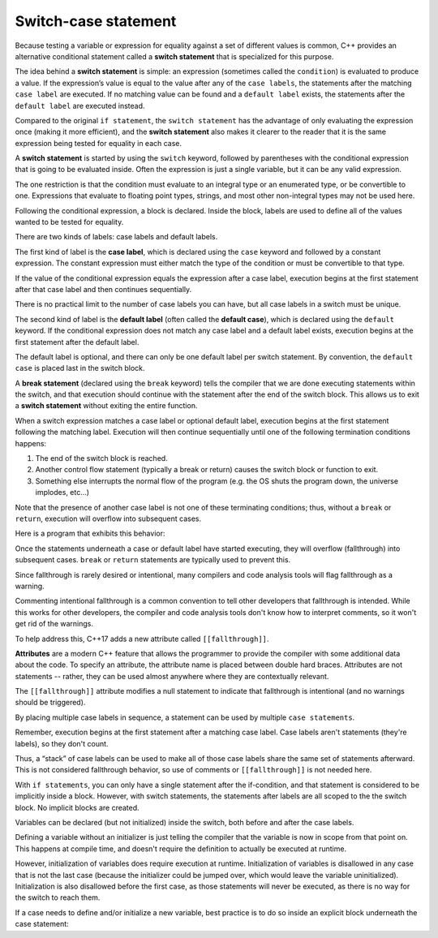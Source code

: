 #############################
Switch-case statement
#############################

Because testing a variable or expression for equality against a set of different values is common, C++ provides an alternative conditional statement called a **switch statement** that is specialized for this purpose.

.. code-block:: cpp
    :linenos:

    void printDigitName(int x)
    {
        switch (x)
        {
            case 1:
                std::cout << "One";
                return;
            case 2:
                std::cout << "Two";
                return;
            case 3:
                std::cout << "Three";
                return;
            default:
                std::cout << "Unknown";
                return;
        }
    }

    int main()
    {
        printDigitName(2);

        return 0;
    }

The idea behind a **switch statement** is simple: an expression (sometimes called the ``condition``) is evaluated to produce a value. If the expression’s value is equal to the value after any of the ``case labels``, the statements after the matching ``case label`` are executed. If no matching value can be found and a ``default label`` exists, the statements after the ``default label`` are executed instead.

Compared to the original ``if statement``, the ``switch statement`` has the advantage of only evaluating the expression once (making it more efficient), and the **switch statement** also makes it clearer to the reader that it is the same expression being tested for equality in each case.

A **switch statement** is started by using the ``switch`` keyword, followed by parentheses with the conditional expression that is going to be evaluated inside. Often the expression is just a single variable, but it can be any valid expression.

The one restriction is that the condition must evaluate to an integral type or an enumerated type, or be convertible to one. Expressions that evaluate to floating point types, strings, and most other non-integral types may not be used here.

Following the conditional expression, a block is declared. Inside the block, labels are used to define all of the values wanted to be tested for equality.

There are two kinds of labels: case labels and default labels.

The first kind of label is the **case label**, which is declared using the ``case`` keyword and followed by a constant expression. The constant expression must either match the type of the condition or must be convertible to that type.

If the value of the conditional expression equals the expression after a case label, execution begins at the first statement after that case label and then continues sequentially.

There is no practical limit to the number of case labels you can have, but all case labels in a switch must be unique.

The second kind of label is the **default label** (often called the **default case**), which is declared using the ``default`` keyword. If the conditional expression does not match any case label and a default label exists, execution begins at the first statement after the default label.

The default label is optional, and there can only be one default label per switch statement. By convention, the ``default case`` is placed last in the switch block.

A **break statement** (declared using the ``break`` keyword) tells the compiler that we are done executing statements within the switch, and that execution should continue with the statement after the end of the switch block. This allows us to exit a **switch statement** without exiting the entire function.

.. code-block:: cpp
    :linenos:

    switch (x) // x evaluates to 3
    {
        case 1:
            std::cout << "One";
            break;
        case 2:
            std::cout << "Two";
            break;
        case 3:
            std::cout << "Three"; // execution starts here
            break; // jump to the end of the switch block
        default:
            std::cout << "Unknown";
            break;
    }

When a switch expression matches a case label or optional default label, execution begins at the first statement following the matching label. Execution will then continue sequentially until one of the following termination conditions happens:

#. The end of the switch block is reached.
#. Another control flow statement (typically a break or return) causes the switch block or function to exit.
#. Something else interrupts the normal flow of the program (e.g. the OS shuts the program down, the universe implodes, etc…)

Note that the presence of another case label is not one of these terminating conditions; thus, without a ``break`` or ``return``, execution will overflow into subsequent cases.

Here is a program that exhibits this behavior:

.. code-block:: cpp
    :linenos:

    int main()
    {
        switch (2)
        {
        case 1: // Does not match
            std::cout << 1 << '\n'; // Skipped
        case 2: // Match!
            std::cout << 2 << '\n'; // Execution begins here
        case 3:
            std::cout << 3 << '\n'; // This is also executed
        case 4:
            std::cout << 4 << '\n'; // This is also executed
        default:
            std::cout << 5 << '\n'; // This is also executed
        }

        return 0;
    }

Once the statements underneath a case or default label have started executing, they will overflow (fallthrough) into subsequent cases. ``break`` or ``return`` statements are typically used to prevent this.

Since fallthrough is rarely desired or intentional, many compilers and code analysis tools will flag fallthrough as a warning.

Commenting intentional fallthrough is a common convention to tell other developers that fallthrough is intended. While this works for other developers, the compiler and code analysis tools don't know how to interpret comments, so it won't get rid of the warnings.

To help address this, C++17 adds a new attribute called ``[[fallthrough]]``.

**Attributes** are a modern C++ feature that allows the programmer to provide the compiler with some additional data about the code. To specify an attribute, the attribute name is placed between double hard braces. Attributes are not statements -- rather, they can be used almost anywhere where they are contextually relevant.

The ``[[fallthrough]]`` attribute modifies a null statement to indicate that fallthrough is intentional (and no warnings should be triggered).

.. code-block:: cpp
    :linenos:

    int main()
    {
        switch (2)
        {
        case 1:
            std::cout << 1 << '\n';
            break;
        case 2:
            std::cout << 2 << '\n'; // Execution begins here
            [[fallthrough]]; // intentional fallthrough --> note the semicolon to indicate the null statement
        case 3:
            std::cout << 3 << '\n'; // This is also executed
            break;
        }

        return 0;
    }

By placing multiple case labels in sequence, a statement can be used by multiple ``case statements``.

.. code-block:: cpp
    :linenos:

    bool isVowel(char c)
    {
        switch (c)
        {
            case 'a': // if c is 'a'
            case 'e': // or if c is 'e'
            case 'i': // or if c is 'i'
            case 'o': // or if c is 'o'
            case 'u': // or if c is 'u'
            case 'A': // or if c is 'A'
            case 'E': // or if c is 'E'
            case 'I': // or if c is 'I'
            case 'O': // or if c is 'O'
            case 'U': // or if c is 'U'
                return true;
            default:
                return false;
        }
    }

Remember, execution begins at the first statement after a matching case label. Case labels aren't statements (they're labels), so they don't count.

Thus, a “stack” of case labels can be used to make all of those case labels share the same set of statements afterward. This is not considered fallthrough behavior, so use of comments or ``[[fallthrough]]`` is not needed here.

With ``if statements``, you can only have a single statement after the if-condition, and that statement is considered to be implicitly inside a block. However, with switch statements, the statements after labels are all scoped to the the switch block. No implicit blocks are created.

Variables can be declared (but not initialized) inside the switch, both before and after the case labels.

.. code-block:: cpp
    :linenos:

    switch (1)
    {
        int a; // okay: declaration is allowed before the case labels
        int b{ 5 }; // illegal: initialization is not allowed before the case labels

        case 1:
            int y; // okay but bad practice: declaration is allowed within a case
            y = 4; // okay: assignment is allowed
            break;

        case 2:
            int z{ 4 }; // illegal: initialization is not allowed if subsequent cases exist
            y = 5; // okay: y was declared above, so we can use it here too
            break;

        case 3:
            break;
    }

Defining a variable without an initializer is just telling the compiler that the variable is now in scope from that point on. This happens at compile time, and doesn't require the definition to actually be executed at runtime.

However, initialization of variables does require execution at runtime. Initialization of variables is disallowed in any case that is not the last case (because the initializer could be jumped over, which would leave the variable uninitialized). Initialization is also disallowed before the first case, as those statements will never be executed, as there is no way for the switch to reach them.

If a case needs to define and/or initialize a new variable, best practice is to do so inside an explicit block underneath the case statement:

.. code-block:: cpp
    :linenos:

    switch (1)
    {
        case 1:
        { // note addition of explicit block here
            int x{ 4 }; // okay, variables can be initialized inside a block inside a case
            std::cout << x;
            break;
        }
        default:
            std::cout << "default case\n";
            break;
    }
